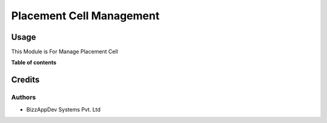 ==========================
Placement Cell Management
==========================

Usage
=====

This Module is For Manage Placement Cell

**Table of contents**

.. contents::
   :local:



Credits
=======

Authors
~~~~~~~

* BizzAppDev Systems Pvt. Ltd
